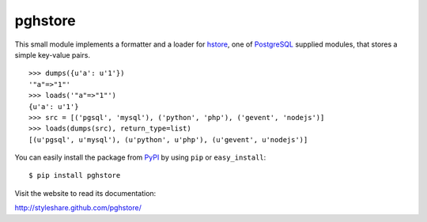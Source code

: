 pghstore
========

This small module implements a formatter and a loader for hstore_,
one of PostgreSQL_ supplied modules, that stores a simple key-value pairs.
::

    >>> dumps({u'a': u'1'})
    '"a"=>"1"'
    >>> loads('"a"=>"1"')
    {u'a': u'1'}
    >>> src = [('pgsql', 'mysql'), ('python', 'php'), ('gevent', 'nodejs')]
    >>> loads(dumps(src), return_type=list)
    [(u'pgsql', u'mysql'), (u'python', u'php'), (u'gevent', u'nodejs')]

You can easily install the package from PyPI_ by using ``pip`` or
``easy_install``::

    $ pip install pghstore

Visit the website to read its documentation:

http://styleshare.github.com/pghstore/

.. _hstore: http://www.postgresql.org/docs/9.1/static/hstore.html
.. _PostgreSQL: http://www.postgresql.org/
.. _PyPI: http://pypi.python.org/pypi/pghstore

